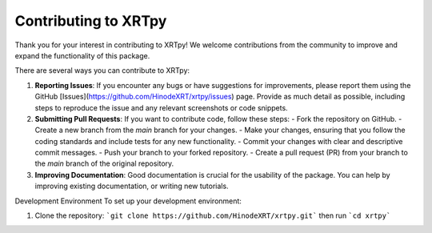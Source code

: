.. _contributing:

*********************
Contributing to XRTpy
*********************

Thank you for your interest in contributing to XRTpy! We welcome contributions from the community to improve and expand the functionality of this package.

There are several ways you can contribute to XRTpy:

1. **Reporting Issues**: If you encounter any bugs or have suggestions for improvements, please report them using the GitHub [Issues](https://github.com/HinodeXRT/xrtpy/issues) page. Provide as much detail as possible, including steps to reproduce the issue and any relevant screenshots or code snippets.

2. **Submitting Pull Requests**: If you want to contribute code, follow these steps:
   - Fork the repository on GitHub.
   - Create a new branch from the `main` branch for your changes.
   - Make your changes, ensuring that you follow the coding standards and include tests for any new functionality.
   - Commit your changes with clear and descriptive commit messages.
   - Push your branch to your forked repository.
   - Create a pull request (PR) from your branch to the `main` branch of the original repository.

3. **Improving Documentation**: Good documentation is crucial for the usability of the package. You can help by improving existing documentation, or writing new tutorials.


Development Environment
To set up your development environment:

1. Clone the repository:
   ```git clone https://github.com/HinodeXRT/xrtpy.git``` then run ```cd xrtpy```
